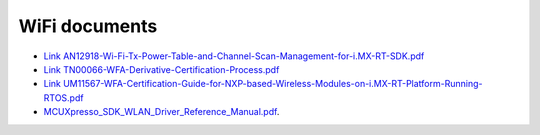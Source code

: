 .. _wifi:

WiFi documents
###############

* `Link AN12918-Wi-Fi-Tx-Power-Table-and-Channel-Scan-Management-for-i.MX-RT-SDK.pdf <https://www.nxp.com/docs/en/application-note/AN12918.pdf>`_
* `Link TN00066-WFA-Derivative-Certification-Process.pdf <https://www.nxp.com/docs/en/application-note/TN00066.pdf>`_
* `Link UM11567-WFA-Certification-Guide-for-NXP-based-Wireless-Modules-on-i.MX-RT-Platform-Running-RTOS.pdf <https://www.nxp.com/webapp/Download?colCode=UM11567>`_
* `MCUXpresso_SDK_WLAN_Driver_Reference_Manual.pdf <../../../_static/wireless/WiFi/MCUXpresso_SDK_WLAN_Driver_Reference_Manual.pdf>`_.

